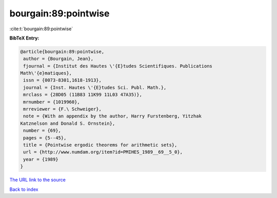 bourgain:89:pointwise
=====================

:cite:t:`bourgain:89:pointwise`

**BibTeX Entry:**

.. code-block:: bibtex

   @article{bourgain:89:pointwise,
    author = {Bourgain, Jean},
    fjournal = {Institut des Hautes \'{E}tudes Scientifiques. Publications
   Math\'{e}matiques},
    issn = {0073-8301,1618-1913},
    journal = {Inst. Hautes \'{E}tudes Sci. Publ. Math.},
    mrclass = {28D05 (11B83 11K99 11L03 47A35)},
    mrnumber = {1019960},
    mrreviewer = {F.\ Schweiger},
    note = {With an appendix by the author, Harry Furstenberg, Yitzhak
   Katznelson and Donald S. Ornstein},
    number = {69},
    pages = {5--45},
    title = {Pointwise ergodic theorems for arithmetic sets},
    url = {http://www.numdam.org/item?id=PMIHES_1989__69__5_0},
    year = {1989}
   }

`The URL link to the source <ttp://www.numdam.org/item?id=PMIHES_1989__69__5_0}>`__


`Back to index <../By-Cite-Keys.html>`__
